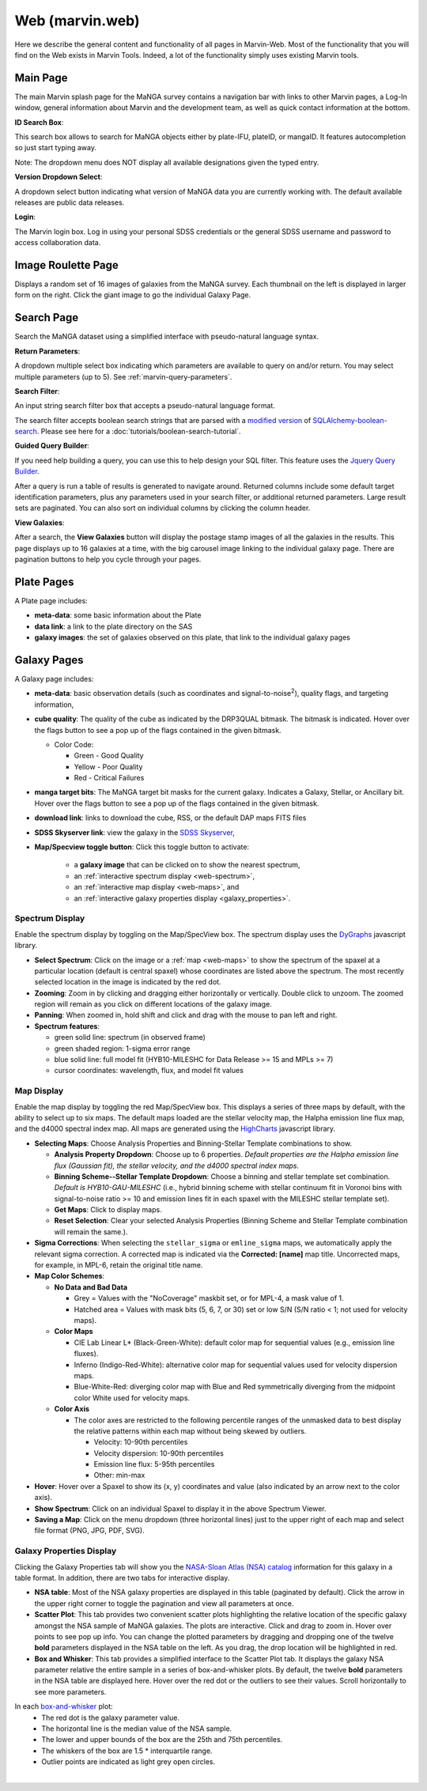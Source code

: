
.. _marvin-web:

Web (marvin.web)
================

Here we describe the general content and functionality of all pages in
Marvin-Web.  Most of the functionality that you will find on the Web exists in
Marvin Tools. Indeed, a lot of the functionality simply uses existing Marvin
tools.

.. _web-main:

Main Page
---------

The main Marvin splash page for the MaNGA survey contains a navigation bar with links
to other Marvin pages, a Log-In window, general information about Marvin
and the development team, as well as quick contact information at the bottom.

**ID Search Box**:

This search box allows to search for MaNGA objects either by
plate-IFU, plateID, or mangaID.  It features autocompletion so just
start typing away.

Note: The dropdown menu does NOT display all available
designations given the typed entry.

**Version Dropdown Select**:

A dropdown select button indicating what version of MaNGA data you are
currently working with.  The default available releases are public data releases.

**Login**:

The Marvin login box.  Log in using your personal SDSS credentials or the general SDSS username and password to
access collaboration data.


.. _web-random:

Image Roulette Page
-------------------

Displays a random set of 16 images of galaxies from the MaNGA survey.  Each
thumbnail on the left is displayed in larger form on the right.  Click the giant
image to go the individual Galaxy Page.

.. _web-search:

Search Page
-----------

Search the MaNGA dataset using a simplified interface with pseudo-natural
language syntax.

**Return Parameters**:

A dropdown multiple select box indicating which parameters are available to query
on and/or return.  You may select multiple parameters (up to 5). See :ref:`marvin-query-parameters`.

**Search Filter**:

An input string search filter box that accepts a pseudo-natural language format.

The search filter accepts boolean search strings that are parsed with a
`modified version <https://github.com/havok2063/SQLAlchemy-boolean-search>`_ of
`SQLAlchemy-boolean-search
<https://github.com/lingthio/SQLAlchemy-boolean-search>`_. Please see here for a
:doc:`tutorials/boolean-search-tutorial`.

**Guided Query Builder**:

If you need help building a query, you can use this to help design your SQL filter.  This feature uses the `Jquery Query Builder <http://querybuilder.js.org/>`_.

After a query is run a table of results is generated to navigate around.  Returned columns include some default target identification parameters, plus any parameters used in your search filter, or additional returned parameters.  Large result sets are paginated.  You can also sort on individual columns by clicking the column header.

**View Galaxies**:

After a search, the **View Galaxies** button will display the postage stamp images of all the galaxies in the results.  This page displays up to 16 galaxies at a time, with the big carousel image linking to the individual galaxy page.  There are pagination buttons to help you cycle through your pages.


.. _web-plate:

Plate Pages
-----------

A Plate page includes:

* **meta-data**: some basic information about the Plate

* **data link**: a link to the plate directory on the SAS

* **galaxy images**: the set of galaxies observed on this plate,
  that link to the individual galaxy pages

.. _web-galaxy:

Galaxy Pages
------------

A Galaxy page includes:

* **meta-data**: basic observation details (such as coordinates and
  signal-to-noise\ :sup:`2`), quality flags, and targeting information,

* **cube quality**: The quality of the cube as indicated by the DRP3QUAL
  bitmask. The bitmask is indicated.  Hover over the flags button to see a pop
  up of the flags contained in the given bitmask.

  * Color Code:

    * Green - Good Quality
    * Yellow - Poor Quality
    * Red - Critical Failures

* **manga target bits**: The MaNGA target bit masks for the current galaxy.  Indicates
  a Galaxy, Stellar, or Ancillary bit.  Hover over the flags button to see a pop up
  of the flags contained in the given bitmask.

* **download link**: links to download the cube, RSS, or the default DAP maps
  FITS files

* **SDSS Skyserver link**: view the galaxy in the `SDSS Skyserver
  <http://skyserver.sdss.org/dr12/en/home.aspx>`_,

* **Map/Specview toggle button**: Click this toggle button to activate:

    * a **galaxy image** that can be clicked on to show the nearest spectrum,

    * an :ref:`interactive spectrum display <web-spectrum>`,

    * an :ref:`interactive map display <web-maps>`, and

    * an :ref:`interactive galaxy properties display <galaxy_properties>`.


.. _web-spectrum:

Spectrum Display
^^^^^^^^^^^^^^^^

Enable the spectrum display by toggling on the Map/SpecView box.  The spectrum display uses the `DyGraphs <http://dygraphs.com/>`_ javascript library.

* **Select Spectrum**: Click on the image or a :ref:`map <web-maps>` to show the spectrum of the spaxel at a particular location (default is central spaxel) whose coordinates are listed above the spectrum. The most recently selected location in the image is indicated by the red dot.

* **Zooming**: Zoom in by clicking and dragging either horizontally or
  vertically.  Double click to unzoom.  The zoomed region will remain as you
  click on different locations of the galaxy image.

* **Panning**: When zoomed in, hold shift and click and drag with the mouse to
  pan left and right.

* **Spectrum features**:

  * green solid line: spectrum (in observed frame)
  * green shaded region: 1-sigma error range
  * blue solid line: full model fit (HYB10-MILESHC for Data Release >= 15 and MPLs >= 7)
  * cursor coordinates: wavelength, flux, and model fit values


.. _web-maps:

Map Display
^^^^^^^^^^^

Enable the map display by toggling the red Map/SpecView box.  This displays a series of three maps by default, with the ability to select up to six maps.  The default maps loaded are the stellar velocity map, the Halpha emission line flux map, and the d4000 spectral index map.  All maps are generated using the `HighCharts <http://www.highcharts.com/>`_ javascript library.

* **Selecting Maps**: Choose Analysis Properties and Binning-Stellar Template combinations to show.

  * **Analysis Property Dropdown**: Choose up to 6 properties. *Default properties are the Halpha emission line flux (Gaussian fit), the stellar velocity, and the d4000 spectral index maps.*
  * **Binning Scheme--Stellar Template Dropdown**: Choose a binning and stellar template set combination. *Default is HYB10-GAU-MILESHC* (i.e., hybrid binning scheme with stellar continuum fit in Voronoi bins with signal-to-noise ratio >= 10 and emission lines fit in each spaxel with the MILESHC stellar template set).
  * **Get Maps**: Click to display maps.
  * **Reset Selection**: Clear your selected Analysis Properties (Binning Scheme and Stellar Template combination will remain the same.).

* **Sigma Corrections**:
  When selecting the ``stellar_sigma`` or ``emline_sigma`` maps, we automatically apply the relevant sigma correction.  A corrected map is indicated via the **Corrected: [name]** map title.  Uncorrected maps, for example, in MPL-6, retain the original title name.

* **Map Color Schemes**:

  * **No Data and Bad Data**

    * Grey = Values with the "NoCoverage" maskbit set, or for MPL-4, a mask value of 1.
    * Hatched area = Values with mask bits (5, 6, 7, or 30) set or low S/N (S/N ratio < 1; not used for velocity maps).

  * **Color Maps**

    * CIE Lab Linear L* (Black-Green-White): default color map for sequential values (e.g., emission line fluxes).
    * Inferno (Indigo-Red-White): alternative color map for sequential values used for velocity dispersion maps.
    * Blue-White-Red: diverging color map with Blue and Red symmetrically diverging from the midpoint color White used for velocity maps.

  * **Color Axis**

    * The color axes are restricted to the following percentile ranges of the unmasked data to best display the relative patterns within each map without being skewed by outliers.

      * Velocity: 10-90th percentiles
      * Velocity dispersion: 10-90th percentiles
      * Emission line flux: 5-95th percentiles
      * Other: min-max

* **Hover**: Hover over a Spaxel to show its (x, y) coordinates and value (also indicated by an arrow next to the color axis).

* **Show Spectrum**: Click on an individual Spaxel to display it in the above Spectrum Viewer.

* **Saving a Map**: Click on the menu dropdown (three horizontal lines) just to the upper right of each map and select file format (PNG, JPG, PDF, SVG).


.. _galaxy_properties:

Galaxy Properties Display
^^^^^^^^^^^^^^^^^^^^^^^^^

Clicking the Galaxy Properties tab will show you the `NASA-Sloan Atlas (NSA) catalog <https://www.sdss.org/dr13/manga/manga-target-selection/nsa/>`_ information for this galaxy in a table format.  In addition, there are two tabs for interactive display.

* **NSA table**: Most of the NSA galaxy properties are displayed in this table (paginated by default).  Click the arrow in the upper right corner to toggle the pagination and view all parameters at once.

* **Scatter Plot**: This tab provides two convenient scatter plots highlighting the relative location of the specific galaxy amongst the NSA sample of MaNGA galaxies. The plots are interactive.  Click and drag to zoom in.  Hover over points to see pop up info. You can change the plotted parameters by dragging and dropping one of the twelve **bold** parameters displayed in the NSA table on the left.  As you drag, the drop location will be highlighted in red.

* **Box and Whisker**: This tab provides a simplified interface to the Scatter Plot tab.  It displays the galaxy NSA parameter relative the entire sample in a series of box-and-whisker plots.  By default, the twelve **bold** parameters in the NSA table are displayed here. Hover over the red dot or the outliers to see their values. Scroll horizontally to see more parameters.

In each `box-and-whisker <https://en.wikipedia.org/wiki/Box_plot>`_ plot:
 * The red dot is the galaxy parameter value.
 * The horizontal line is the median value of the NSA sample.
 * The lower and upper bounds of the box are the 25th and 75th percentiles.
 * The whiskers of the box are 1.5 \* interquartile range.
 * Outlier points are indicated as light grey open circles.

|

